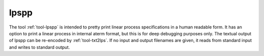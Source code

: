 .. index:: lpspp

.. _tool-lpspp:

lpspp
=====

The tool :ref:`tool-lpspp` is intended to pretty print linear process
specifications in a human readable form. It has an option to print a linear
process in internal aterm format, but this is for deep debugging purposes only.
The textual output of lpspp can be re-encoded by :ref:`tool-txt2lps`. If no
input and output filenames are given,  it reads from standard input and writes
to standard output.
